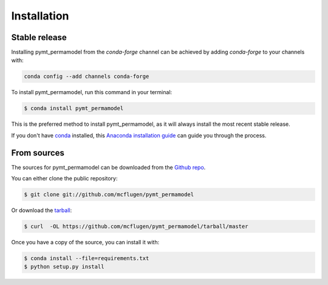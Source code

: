 .. highlight:: shell

============
Installation
============


Stable release
--------------

Installing pymt_permamodel from the `conda-forge` channel can be achieved by adding
`conda-forge` to your channels with:

.. code::

  conda config --add channels conda-forge

To install pymt_permamodel, run this command in your terminal:

.. code-block:: console

    $ conda install pymt_permamodel

This is the preferred method to install pymt_permamodel, as it will always install the most recent stable release.

If you don't have `conda`_ installed, this `Anaconda installation guide`_ can guide
you through the process.

.. _conda: https://docs.anaconda.com/anaconda/
.. _Anaconda installation guide: https://docs.anaconda.com/anaconda/install/


From sources
------------

The sources for pymt_permamodel can be downloaded from the `Github repo`_.

You can either clone the public repository:

.. code-block:: console

    $ git clone git://github.com/mcflugen/pymt_permamodel

Or download the `tarball`_:

.. code-block:: console

    $ curl  -OL https://github.com/mcflugen/pymt_permamodel/tarball/master

Once you have a copy of the source, you can install it with:

.. code-block:: console

    $ conda install --file=requirements.txt
    $ python setup.py install


.. _Github repo: https://github.com/mcflugen/pymt_permamodel
.. _tarball: https://github.com/mcflugen/pymt_permamodel/tarball/master
